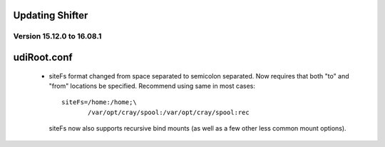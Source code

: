Updating Shifter
================

Version 15.12.0 to 16.08.1
--------------------------
udiRoot.conf
============

   * siteFs format changed from space separated to semicolon separated.  Now
     requires that both "to" and "from" locations be specified.  Recommend
     using same in most cases::

        siteFs=/home:/home;\
               /var/opt/cray/spool:/var/opt/cray/spool:rec

     siteFs now also supports recursive bind mounts (as well as a few other
     less common mount options).
